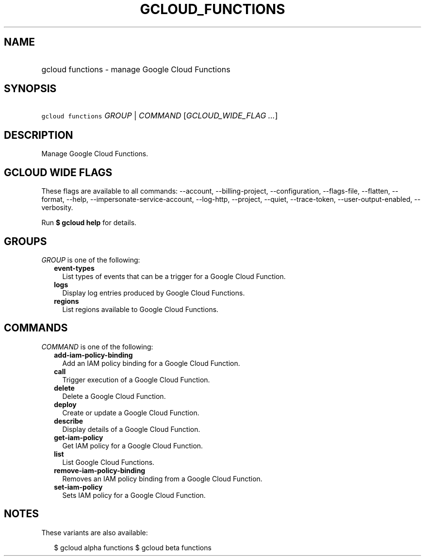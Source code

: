 
.TH "GCLOUD_FUNCTIONS" 1



.SH "NAME"
.HP
gcloud functions \- manage Google Cloud Functions



.SH "SYNOPSIS"
.HP
\f5gcloud functions\fR \fIGROUP\fR | \fICOMMAND\fR [\fIGCLOUD_WIDE_FLAG\ ...\fR]



.SH "DESCRIPTION"

Manage Google Cloud Functions.



.SH "GCLOUD WIDE FLAGS"

These flags are available to all commands: \-\-account, \-\-billing\-project,
\-\-configuration, \-\-flags\-file, \-\-flatten, \-\-format, \-\-help,
\-\-impersonate\-service\-account, \-\-log\-http, \-\-project, \-\-quiet,
\-\-trace\-token, \-\-user\-output\-enabled, \-\-verbosity.

Run \fB$ gcloud help\fR for details.



.SH "GROUPS"

\f5\fIGROUP\fR\fR is one of the following:

.RS 2m
.TP 2m
\fBevent\-types\fR
List types of events that can be a trigger for a Google Cloud Function.

.TP 2m
\fBlogs\fR
Display log entries produced by Google Cloud Functions.

.TP 2m
\fBregions\fR
List regions available to Google Cloud Functions.


.RE
.sp

.SH "COMMANDS"

\f5\fICOMMAND\fR\fR is one of the following:

.RS 2m
.TP 2m
\fBadd\-iam\-policy\-binding\fR
Add an IAM policy binding for a Google Cloud Function.

.TP 2m
\fBcall\fR
Trigger execution of a Google Cloud Function.

.TP 2m
\fBdelete\fR
Delete a Google Cloud Function.

.TP 2m
\fBdeploy\fR
Create or update a Google Cloud Function.

.TP 2m
\fBdescribe\fR
Display details of a Google Cloud Function.

.TP 2m
\fBget\-iam\-policy\fR
Get IAM policy for a Google Cloud Function.

.TP 2m
\fBlist\fR
List Google Cloud Functions.

.TP 2m
\fBremove\-iam\-policy\-binding\fR
Removes an IAM policy binding from a Google Cloud Function.

.TP 2m
\fBset\-iam\-policy\fR
Sets IAM policy for a Google Cloud Function.


.RE
.sp

.SH "NOTES"

These variants are also available:

.RS 2m
$ gcloud alpha functions
$ gcloud beta functions
.RE

